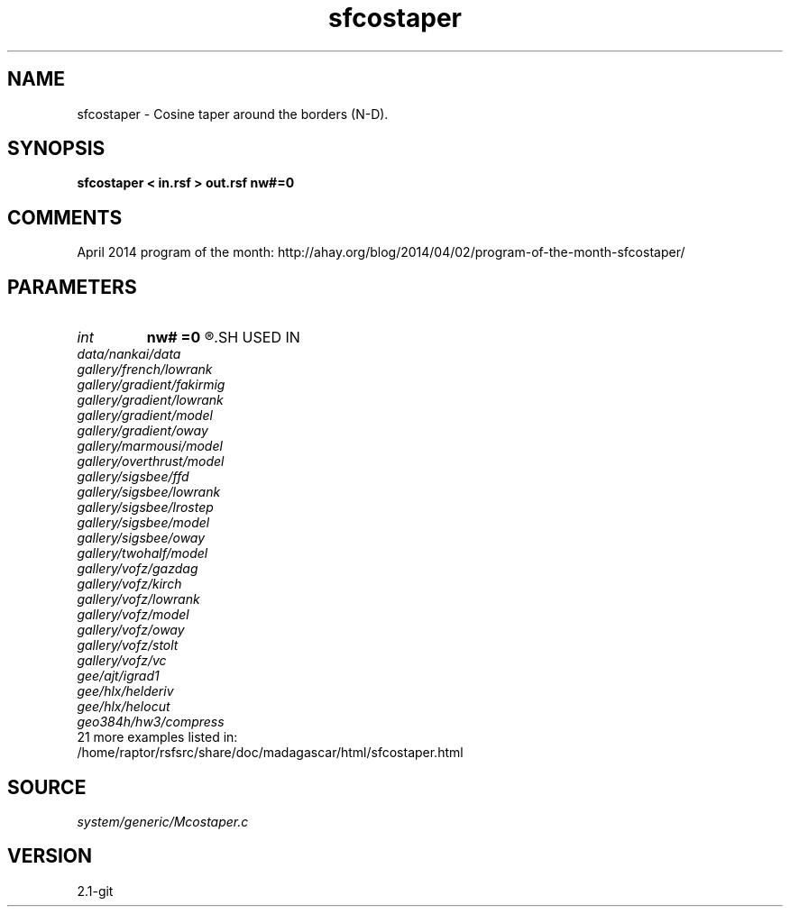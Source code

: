 .TH sfcostaper 1  "APRIL 2019" Madagascar "Madagascar Manuals"
.SH NAME
sfcostaper \- Cosine taper around the borders (N-D). 
.SH SYNOPSIS
.B sfcostaper < in.rsf > out.rsf nw#=0
.SH COMMENTS

April 2014 program of the month:
http://ahay.org/blog/2014/04/02/program-of-the-month-sfcostaper/

.SH PARAMETERS
.PD 0
.TP
.I int    
.B nw#
.B =0
.R  	tapering on #-th axis
.SH USED IN
.TP
.I data/nankai/data
.TP
.I gallery/french/lowrank
.TP
.I gallery/gradient/fakirmig
.TP
.I gallery/gradient/lowrank
.TP
.I gallery/gradient/model
.TP
.I gallery/gradient/oway
.TP
.I gallery/marmousi/model
.TP
.I gallery/overthrust/model
.TP
.I gallery/sigsbee/ffd
.TP
.I gallery/sigsbee/lowrank
.TP
.I gallery/sigsbee/lrostep
.TP
.I gallery/sigsbee/model
.TP
.I gallery/sigsbee/oway
.TP
.I gallery/twohalf/model
.TP
.I gallery/vofz/gazdag
.TP
.I gallery/vofz/kirch
.TP
.I gallery/vofz/lowrank
.TP
.I gallery/vofz/model
.TP
.I gallery/vofz/oway
.TP
.I gallery/vofz/stolt
.TP
.I gallery/vofz/vc
.TP
.I gee/ajt/igrad1
.TP
.I gee/hlx/helderiv
.TP
.I gee/hlx/helocut
.TP
.I geo384h/hw3/compress
.TP
21 more examples listed in:
.TP
/home/raptor/rsfsrc/share/doc/madagascar/html/sfcostaper.html
.SH SOURCE
.I system/generic/Mcostaper.c
.SH VERSION
2.1-git
